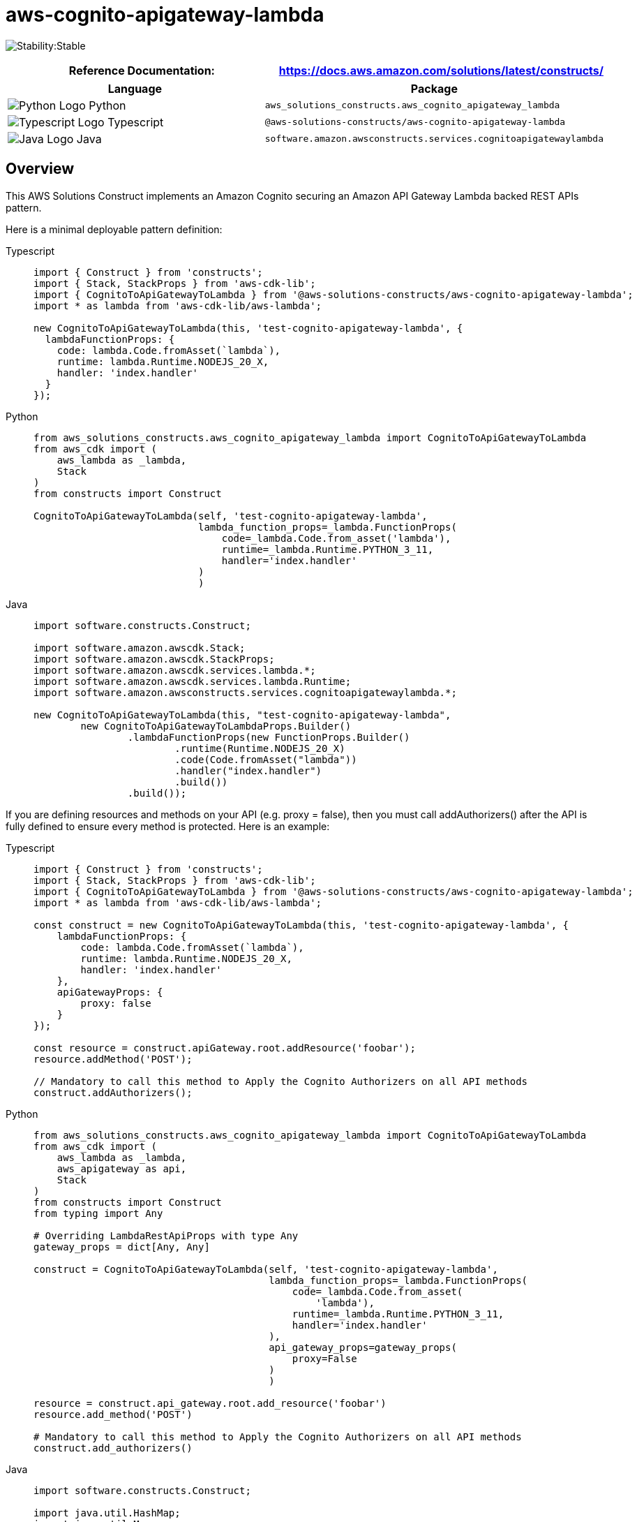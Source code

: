 //!!NODE_ROOT <section>
//== aws-cognito-apigateway-lambda module

[.topic]
= aws-cognito-apigateway-lambda
:info_doctype: section
:info_title: aws-cognito-apigateway-lambda


image:https://img.shields.io/badge/cfn--resources-stable-success.svg?style=for-the-badge[Stability:Stable]

[width="100%",cols="<50%,<50%",options="header",]
|===
|*Reference Documentation*:
|https://docs.aws.amazon.com/solutions/latest/constructs/
|===

[width="100%",cols="<46%,54%",options="header",]
|===
|*Language* |*Package*
|image:https://docs.aws.amazon.com/cdk/api/latest/img/python32.png[Python
Logo] Python
|`aws_solutions_constructs.aws_cognito_apigateway_lambda`

|image:https://docs.aws.amazon.com/cdk/api/latest/img/typescript32.png[Typescript
Logo] Typescript
|`@aws-solutions-constructs/aws-cognito-apigateway-lambda`

|image:https://docs.aws.amazon.com/cdk/api/latest/img/java32.png[Java
Logo] Java
|`software.amazon.awsconstructs.services.cognitoapigatewaylambda`
|===

== Overview

This AWS Solutions Construct implements an Amazon Cognito securing an
Amazon API Gateway Lambda backed REST APIs pattern.

Here is a minimal deployable pattern definition:

====
[role="tablist"]
Typescript::
+
[source,typescript]
----
import { Construct } from 'constructs';
import { Stack, StackProps } from 'aws-cdk-lib';
import { CognitoToApiGatewayToLambda } from '@aws-solutions-constructs/aws-cognito-apigateway-lambda';
import * as lambda from 'aws-cdk-lib/aws-lambda';

new CognitoToApiGatewayToLambda(this, 'test-cognito-apigateway-lambda', {
  lambdaFunctionProps: {
    code: lambda.Code.fromAsset(`lambda`),
    runtime: lambda.Runtime.NODEJS_20_X,
    handler: 'index.handler'
  }
});
----

Python::
+
[source,python]
----
from aws_solutions_constructs.aws_cognito_apigateway_lambda import CognitoToApiGatewayToLambda
from aws_cdk import (
    aws_lambda as _lambda,
    Stack
)
from constructs import Construct

CognitoToApiGatewayToLambda(self, 'test-cognito-apigateway-lambda',
                            lambda_function_props=_lambda.FunctionProps(
                                code=_lambda.Code.from_asset('lambda'),
                                runtime=_lambda.Runtime.PYTHON_3_11,
                                handler='index.handler'
                            )
                            )
----

Java::
+
[source,java]
----
import software.constructs.Construct;

import software.amazon.awscdk.Stack;
import software.amazon.awscdk.StackProps;
import software.amazon.awscdk.services.lambda.*;
import software.amazon.awscdk.services.lambda.Runtime;
import software.amazon.awsconstructs.services.cognitoapigatewaylambda.*;

new CognitoToApiGatewayToLambda(this, "test-cognito-apigateway-lambda",
        new CognitoToApiGatewayToLambdaProps.Builder()
                .lambdaFunctionProps(new FunctionProps.Builder()
                        .runtime(Runtime.NODEJS_20_X)
                        .code(Code.fromAsset("lambda"))
                        .handler("index.handler")
                        .build())
                .build());
----
====

If you are defining resources and methods on your API (e.g. proxy =
false), then you must call addAuthorizers() after the API is fully
defined to ensure every method is protected. Here is an example:

====
[role="tablist"]
Typescript::
+
[source,typescript]
----
import { Construct } from 'constructs';
import { Stack, StackProps } from 'aws-cdk-lib';
import { CognitoToApiGatewayToLambda } from '@aws-solutions-constructs/aws-cognito-apigateway-lambda';
import * as lambda from 'aws-cdk-lib/aws-lambda';

const construct = new CognitoToApiGatewayToLambda(this, 'test-cognito-apigateway-lambda', {
    lambdaFunctionProps: {
        code: lambda.Code.fromAsset(`lambda`),
        runtime: lambda.Runtime.NODEJS_20_X,
        handler: 'index.handler'
    },
    apiGatewayProps: {
        proxy: false
    }
});

const resource = construct.apiGateway.root.addResource('foobar');
resource.addMethod('POST');

// Mandatory to call this method to Apply the Cognito Authorizers on all API methods
construct.addAuthorizers();
----

Python::
+
[source,python]
----
from aws_solutions_constructs.aws_cognito_apigateway_lambda import CognitoToApiGatewayToLambda
from aws_cdk import (
    aws_lambda as _lambda,
    aws_apigateway as api,
    Stack
)
from constructs import Construct
from typing import Any

# Overriding LambdaRestApiProps with type Any
gateway_props = dict[Any, Any]

construct = CognitoToApiGatewayToLambda(self, 'test-cognito-apigateway-lambda',
                                        lambda_function_props=_lambda.FunctionProps(
                                            code=_lambda.Code.from_asset(
                                                'lambda'),
                                            runtime=_lambda.Runtime.PYTHON_3_11,
                                            handler='index.handler'
                                        ),
                                        api_gateway_props=gateway_props(
                                            proxy=False
                                        )
                                        )

resource = construct.api_gateway.root.add_resource('foobar')
resource.add_method('POST')

# Mandatory to call this method to Apply the Cognito Authorizers on all API methods
construct.add_authorizers()
----

Java::
+
[source,java]
----
import software.constructs.Construct;

import java.util.HashMap;
import java.util.Map;
import java.util.Optional;

import software.amazon.awscdk.*;
import software.amazon.awscdk.services.lambda.*;
import software.amazon.awscdk.services.lambda.Runtime;
import software.amazon.awscdk.services.apigateway.IResource;
import software.amazon.awsconstructs.services.cognitoapigatewaylambda.*;

// Overriding LambdaRestApiProps with type Any
Map<String, Optional<?>> gatewayProps = new HashMap<String, Optional<?>>();
gatewayProps.put("proxy", Optional.of(false));

final CognitoToApiGatewayToLambda construct = new CognitoToApiGatewayToLambda(this,
        "test-cognito-apigateway-lambda",
        new CognitoToApiGatewayToLambdaProps.Builder()
                .lambdaFunctionProps(new FunctionProps.Builder()
                        .runtime(Runtime.NODEJS_20_X)
                        .code(Code.fromAsset("lambda"))
                        .handler("index.handler")
                        .build())
                .apiGatewayProps(gatewayProps)
                .build());

final IResource resource = construct.getApiGateway().getRoot().addResource("foobar");
resource.addMethod("POST");

// Mandatory to call this method to Apply the Cognito Authorizers on all API methods
construct.addAuthorizers();
----
====

== Pattern Construct Props

[width="100%",cols="<30%,<35%,35%",options="header",]
|===
|*Name* |*Type* |*Description*
|existingLambdaObj?
|https://docs.aws.amazon.com/cdk/api/v2/docs/aws-cdk-lib.aws_lambda.Function.html[`lambda.Function`]
|Existing instance of Lambda Function object, providing both this and
`lambdaFunctionProps` will cause an error.

|lambdaFunctionProps?
|https://docs.aws.amazon.com/cdk/api/v2/docs/aws-cdk-lib.aws_lambda.FunctionProps.html[`lambda.FunctionProps`]
|User provided props to override the default props for the Lambda
function.

|apiGatewayProps?
|https://docs.aws.amazon.com/cdk/api/v2/docs/aws-cdk-lib.aws_apigateway.LambdaRestApi.html[`api.LambdaRestApiProps`]
|Optional user provided props to override the default props for API
Gateway

|cognitoUserPoolProps?
|https://docs.aws.amazon.com/cdk/api/v2/docs/aws-cdk-lib.aws_cognito.UserPoolProps.html[`cognito.UserPoolProps`]
|Optional user provided props to override the default props for Cognito
User Pool

|cognitoUserPoolClientProps?
|https://docs.aws.amazon.com/cdk/api/v2/docs/aws-cdk-lib.aws_cognito.UserPoolClientProps.html[`cognito.UserPoolClientProps`]
|Optional user provided props to override the default props for Cognito
User Pool Client

|logGroupProps?
|https://docs.aws.amazon.com/cdk/api/v2/docs/aws-cdk-lib.aws_logs.LogGroupProps.html[`logs.LogGroupProps`]
|User provided props to override the default props for for the
CloudWatchLogs LogGroup.
|===

== Pattern Properties

[width="100%",cols="<30%,<35%,35%",options="header",]
|===
|*Name* |*Type* |*Description*
|userPool
|https://docs.aws.amazon.com/cdk/api/v2/docs/aws-cdk-lib.aws_cognito.UserPool.html[`cognito.UserPool`]
|Returns an instance of cognito.UserPool created by the construct

|userPoolClient
|https://docs.aws.amazon.com/cdk/api/v2/docs/aws-cdk-lib.aws_cognito.UserPoolClient.html[`cognito.UserPoolClient`]
|Returns an instance of cognito.UserPoolClient created by the construct

|apiGateway
|https://docs.aws.amazon.com/cdk/api/v2/docs/aws-cdk-lib.aws_apigateway.RestApi.html[`api.RestApi`]
|Returns an instance of api.RestApi created by the construct

|apiGatewayCloudWatchRole?
|https://docs.aws.amazon.com/cdk/api/v2/docs/aws-cdk-lib.aws_iam.Role.html[`iam.Role`]
|Returns an instance of the iam.Role created by the construct for API
Gateway for CloudWatch access.

|apiGatewayLogGroup
|https://docs.aws.amazon.com/cdk/api/v2/docs/aws-cdk-lib.aws_logs.LogGroup.html[`logs.LogGroup`]
|Returns an instance of the LogGroup created by the construct for API
Gateway access logging to CloudWatch.

|apiGatewayAuthorizer
|https://docs.aws.amazon.com/cdk/api/v2/docs/aws-cdk-lib.aws_apigateway.CfnAuthorizer.html[`api.CfnAuthorizer`]
|Returns an instance of the api.CfnAuthorizer created by the construct
for API Gateway methods authorization.

|lambdaFunction
|https://docs.aws.amazon.com/cdk/api/v2/docs/aws-cdk-lib.aws_lambda.Function.html[`lambda.Function`]
|Returns an instance of lambda.Function created by the construct
|===

== Default settings

Out of the box implementation of the Construct without any override will
set the following defaults:

=== Amazon Cognito

* Set password policy for User Pools
* Enforce the advanced security mode for User Pools

=== Amazon API Gateway

* Deploy an edge-optimized API endpoint
* Enable CloudWatch logging for API Gateway
* Configure least privilege access IAM role for API Gateway
* Set the default authorizationType for all API methods to Cognito User
Pool
* Enable X-Ray Tracing

=== AWS Lambda Function

* Configure limited privilege access IAM role for Lambda function
* Enable reusing connections with Keep-Alive for NodeJs Lambda function
* Enable X-Ray Tracing
* Set Environment Variables
** AWS_NODEJS_CONNECTION_REUSE_ENABLED (for Node 10.x
and higher functions)

== Architecture


image::images/aws-cognito-apigateway-lambda.png["Diagram showing data flow between AWS services including Cognito, API Gateway, Lambda, CloudWatch and IAM Roles",scaledwidth=100%]

== Github

Go to the https://github.com/awslabs/aws-solutions-constructs/tree/main/source/patterns/%40aws-solutions-constructs/aws-cognito-apigateway-lambda[Github repo] for this pattern to view the code, read/create issues and pull requests and more.

'''''


